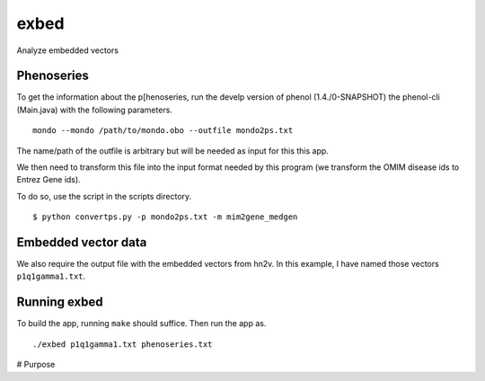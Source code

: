 #####
exbed
#####


Analyze embedded vectors

Phenoseries
~~~~~~~~~~~

To get the information about the p[henoseries, run the develp version of phenol (1.4./0-SNAPSHOT)
the phenol-cli (Main.java) with the following parameters. ::

  mondo --mondo /path/to/mondo.obo --outfile mondo2ps.txt

The name/path of the outfile is arbitrary but will be needed as input for this
this app.

We then need to transform this file into the input format needed by this
program (we transform the OMIM disease ids to Entrez Gene ids).

To do so, use the script in the scripts directory. ::
  
  $ python convertps.py -p mondo2ps.txt -m mim2gene_medgen


Embedded vector data
~~~~~~~~~~~~~~~~~~~~

We also require the output file with the embedded vectors from hn2v. In this example,
I have named those vectors ``p1q1gamma1.txt``.

Running exbed
~~~~~~~~~~~~~

To build the app, running ``make`` should suffice. Then run the app as. ::

  ./exbed p1q1gamma1.txt phenoseries.txt


# Purpose
